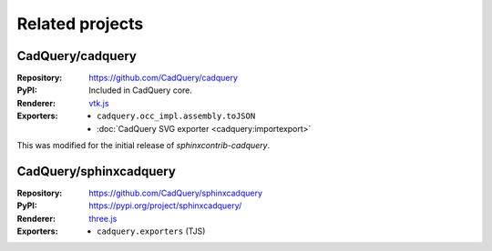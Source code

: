 ================
Related projects
================

.. _cadquery-core:

CadQuery/cadquery
-----------------

:Repository: https://github.com/CadQuery/cadquery
:PyPI: Included in CadQuery core.
:Renderer: `vtk.js`_
:Exporters:
    * ``cadquery.occ_impl.assembly.toJSON``
    * :doc:`CadQuery SVG exporter <cadquery:importexport>`

This was modified for the initial release of *sphinxcontrib-cadquery*.


CadQuery/sphinxcadquery
-----------------------

:Repository: https://github.com/CadQuery/sphinxcadquery
:PyPI: https://pypi.org/project/sphinxcadquery/
:Renderer: `three.js`_
:Exporters:
    * ``cadquery.exporters`` (TJS)


.. _`vtk.js`: https://kitware.github.io/vtk-js/
.. _`three.js`: https://threejs.org/
